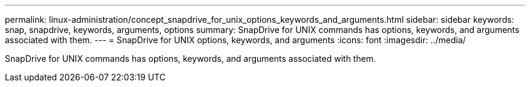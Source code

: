 ---
permalink: linux-administration/concept_snapdrive_for_unix_options_keywords_and_arguments.html
sidebar: sidebar
keywords: snap, snapdrive, keywords, arguments, options
summary: SnapDrive for UNIX commands has options, keywords, and arguments associated with them.
---
= SnapDrive for UNIX options, keywords, and arguments
:icons: font
:imagesdir: ../media/

[.lead]
SnapDrive for UNIX commands has options, keywords, and arguments associated with them.
